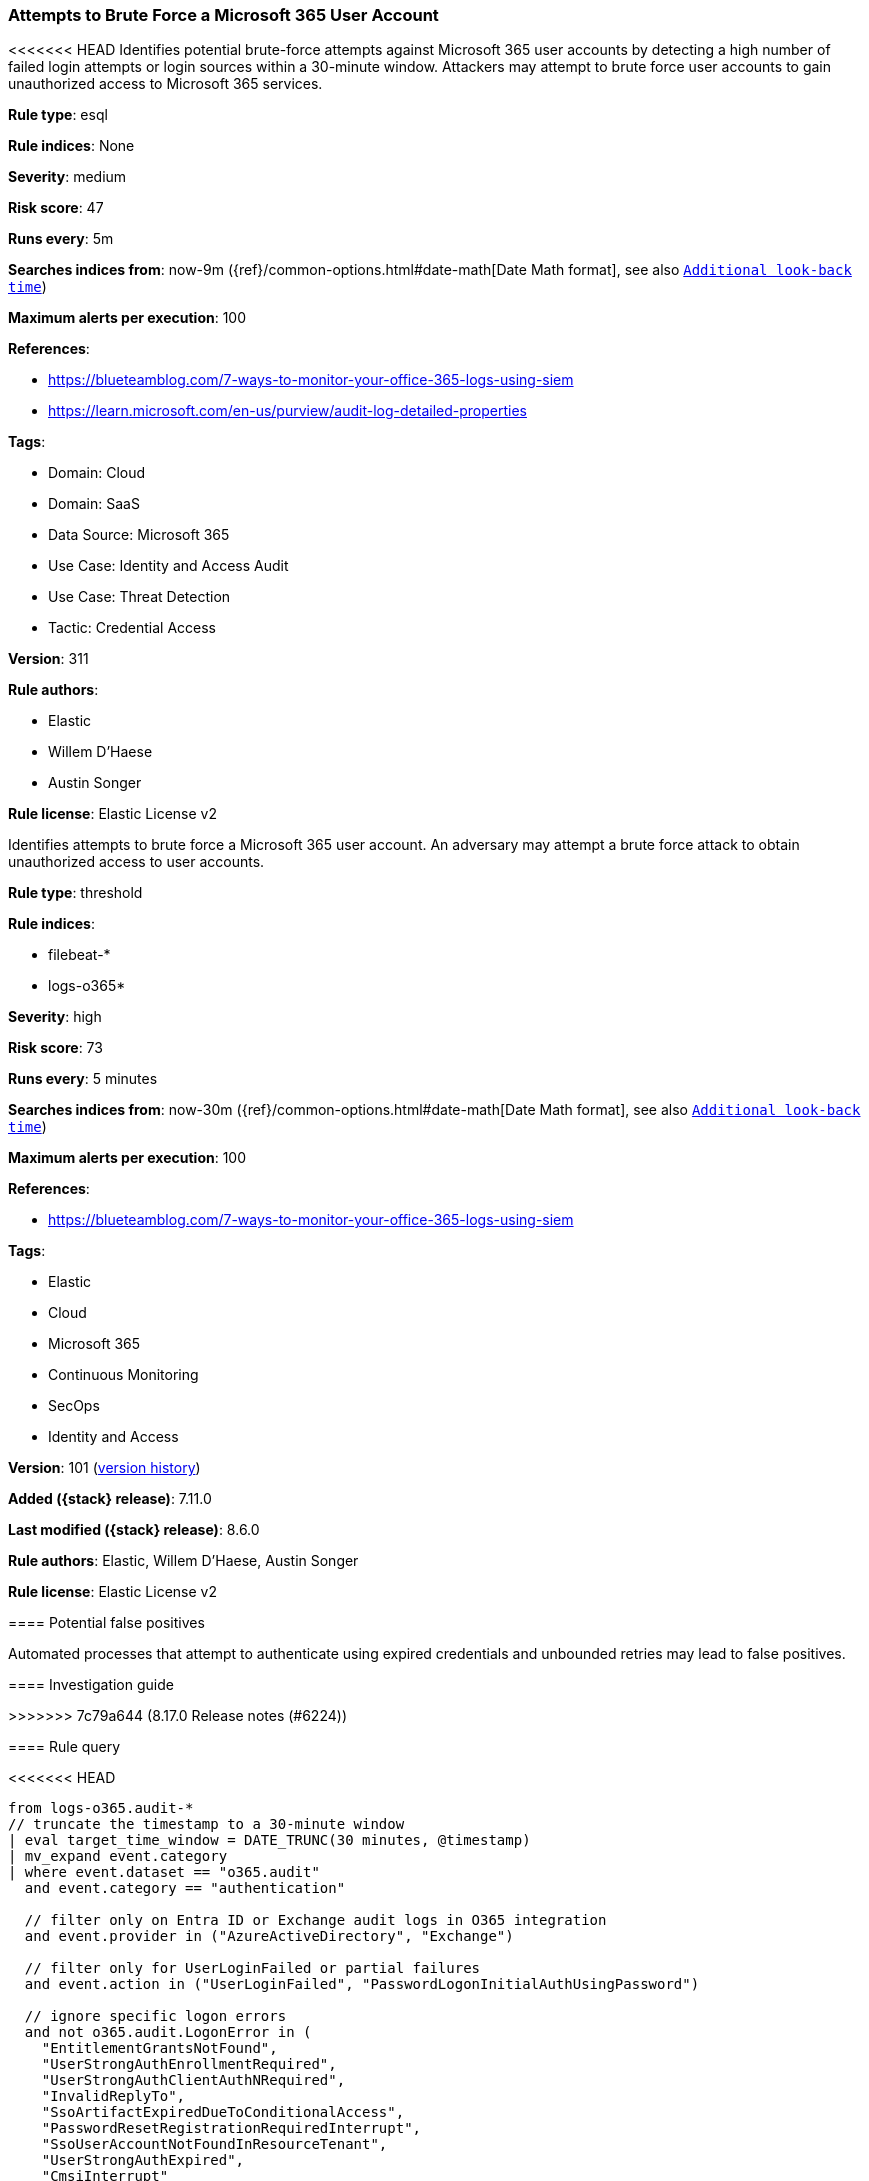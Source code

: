 [[attempts-to-brute-force-a-microsoft-365-user-account]]
=== Attempts to Brute Force a Microsoft 365 User Account

<<<<<<< HEAD
Identifies potential brute-force attempts against Microsoft 365 user accounts by detecting a high number of failed login attempts or login sources within a 30-minute window. Attackers may attempt to brute force user accounts to gain unauthorized access to Microsoft 365 services.

*Rule type*: esql

*Rule indices*: None

*Severity*: medium

*Risk score*: 47

*Runs every*: 5m

*Searches indices from*: now-9m ({ref}/common-options.html#date-math[Date Math format], see also <<rule-schedule, `Additional look-back time`>>)

*Maximum alerts per execution*: 100

*References*: 

* https://blueteamblog.com/7-ways-to-monitor-your-office-365-logs-using-siem
* https://learn.microsoft.com/en-us/purview/audit-log-detailed-properties

*Tags*: 

* Domain: Cloud
* Domain: SaaS
* Data Source: Microsoft 365
* Use Case: Identity and Access Audit
* Use Case: Threat Detection
* Tactic: Credential Access

*Version*: 311

*Rule authors*: 

* Elastic
* Willem D'Haese
* Austin Songer

*Rule license*: Elastic License v2

=======
Identifies attempts to brute force a Microsoft 365 user account. An adversary may attempt a brute force attack to obtain unauthorized access to user accounts.

*Rule type*: threshold

*Rule indices*:

* filebeat-*
* logs-o365*

*Severity*: high

*Risk score*: 73

*Runs every*: 5 minutes

*Searches indices from*: now-30m ({ref}/common-options.html#date-math[Date Math format], see also <<rule-schedule, `Additional look-back time`>>)

*Maximum alerts per execution*: 100

*References*:

* https://blueteamblog.com/7-ways-to-monitor-your-office-365-logs-using-siem

*Tags*:

* Elastic
* Cloud
* Microsoft 365
* Continuous Monitoring
* SecOps
* Identity and Access

*Version*: 101 (<<attempts-to-brute-force-a-microsoft-365-user-account-history, version history>>)

*Added ({stack} release)*: 7.11.0

*Last modified ({stack} release)*: 8.6.0

*Rule authors*: Elastic, Willem D'Haese, Austin Songer

*Rule license*: Elastic License v2

==== Potential false positives

Automated processes that attempt to authenticate using expired credentials and unbounded retries may lead to false positives.

==== Investigation guide


[source,markdown]
----------------------------------

----------------------------------

>>>>>>> 7c79a644 (8.17.0 Release notes  (#6224))

==== Rule query


<<<<<<< HEAD
[source, js]
----------------------------------
from logs-o365.audit-*
// truncate the timestamp to a 30-minute window
| eval target_time_window = DATE_TRUNC(30 minutes, @timestamp)
| mv_expand event.category
| where event.dataset == "o365.audit"
  and event.category == "authentication"

  // filter only on Entra ID or Exchange audit logs in O365 integration
  and event.provider in ("AzureActiveDirectory", "Exchange")

  // filter only for UserLoginFailed or partial failures
  and event.action in ("UserLoginFailed", "PasswordLogonInitialAuthUsingPassword")

  // ignore specific logon errors
  and not o365.audit.LogonError in (
    "EntitlementGrantsNotFound",
    "UserStrongAuthEnrollmentRequired",
    "UserStrongAuthClientAuthNRequired",
    "InvalidReplyTo",
    "SsoArtifactExpiredDueToConditionalAccess",
    "PasswordResetRegistrationRequiredInterrupt",
    "SsoUserAccountNotFoundInResourceTenant",
    "UserStrongAuthExpired",
    "CmsiInterrupt"
)

  // ignore unavailable
  and o365.audit.UserId != "Not Available"

  // filters out non user or application logins based on target
  and o365.audit.Target.Type in ("0", "2", "3", "5", "6", "10")

  // filters only for logins from user or application, ignoring oauth:token
  and to_lower(o365.audit.ExtendedProperties.RequestType) rlike "(.*)login(.*)"

// keep only relevant fields
| keep event.provider, event.dataset, event.category, o365.audit.UserId, event.action, source.ip, o365.audit.LogonError, o365.audit.ExtendedProperties.RequestType, o365.audit.Target.Type, target_time_window

// count the number of login sources and failed login attempts
| stats
  login_source_count = count(source.ip),
  failed_login_count = count(*) by target_time_window, o365.audit.UserId

// filter for users with more than 20 login sources or failed login attempts
| where (login_source_count >= 20 or failed_login_count >= 20)

----------------------------------

=======
[source,js]
----------------------------------
event.dataset:o365.audit and event.provider:(AzureActiveDirectory or
Exchange) and event.category:authentication and
event.action:(UserLoginFailed or
PasswordLogonInitialAuthUsingPassword) and not
o365.audit.LogonError:(UserAccountNotFound or
EntitlementGrantsNotFound or UserStrongAuthEnrollmentRequired or
UserStrongAuthClientAuthNRequired or InvalidReplyTo)
----------------------------------

==== Threat mapping

>>>>>>> 7c79a644 (8.17.0 Release notes  (#6224))
*Framework*: MITRE ATT&CK^TM^

* Tactic:
** Name: Credential Access
** ID: TA0006
** Reference URL: https://attack.mitre.org/tactics/TA0006/
* Technique:
** Name: Brute Force
** ID: T1110
** Reference URL: https://attack.mitre.org/techniques/T1110/
<<<<<<< HEAD
=======

[[attempts-to-brute-force-a-microsoft-365-user-account-history]]
==== Rule version history

Version 101 (8.6.0 release)::
* Formatting only

Version 100 (8.5.0 release)::
* Formatting only

Version 9 (8.4.0 release)::
* Formatting only

Version 7 (8.3.0 release)::
* Updated query, changed from:
+
[source, js]
----------------------------------
event.dataset:o365.audit and event.provider:(AzureActiveDirectory or
Exchange) and event.category:authentication and
event.action:(UserLoginFailed or
PasswordLogonInitialAuthUsingPassword) and not
o365.audit.LogonError:(UserAccountNotFound or
EntitlementGrantsNotFound or UserStrongAuthEnrollmentRequired or
UserStrongAuthClientAuthNRequired or InvalidReplyTo) and
event.outcome:success
----------------------------------

Version 6 (8.1.0 release)::
* Updated query, changed from:
+
[source, js]
----------------------------------
event.dataset:o365.audit and event.provider:(AzureActiveDirectory or
Exchange) and event.category:authentication and
event.action:(UserLoginFailed or
PasswordLogonInitialAuthUsingPassword) and not
o365.audit.LogonError:(UserAccountNotFound or
EntitlementGrantsNotFound or UserStrongAuthEnrollmentRequired or
UserStrongAuthClientAuthNRequired or InvalidReplyTo) and
event.outcome:failure
----------------------------------

Version 5 (7.14.0 release)::
* Updated query, changed from:
+
[source, js]
----------------------------------
event.dataset:o365.audit and event.provider:AzureActiveDirectory and
event.category:authentication and event.action:UserLoginFailed and
event.outcome:failure
----------------------------------

Version 3 (7.13.0 release)::
* Formatting only

Version 2 (7.12.0 release)::
* Formatting only

>>>>>>> 7c79a644 (8.17.0 Release notes  (#6224))
